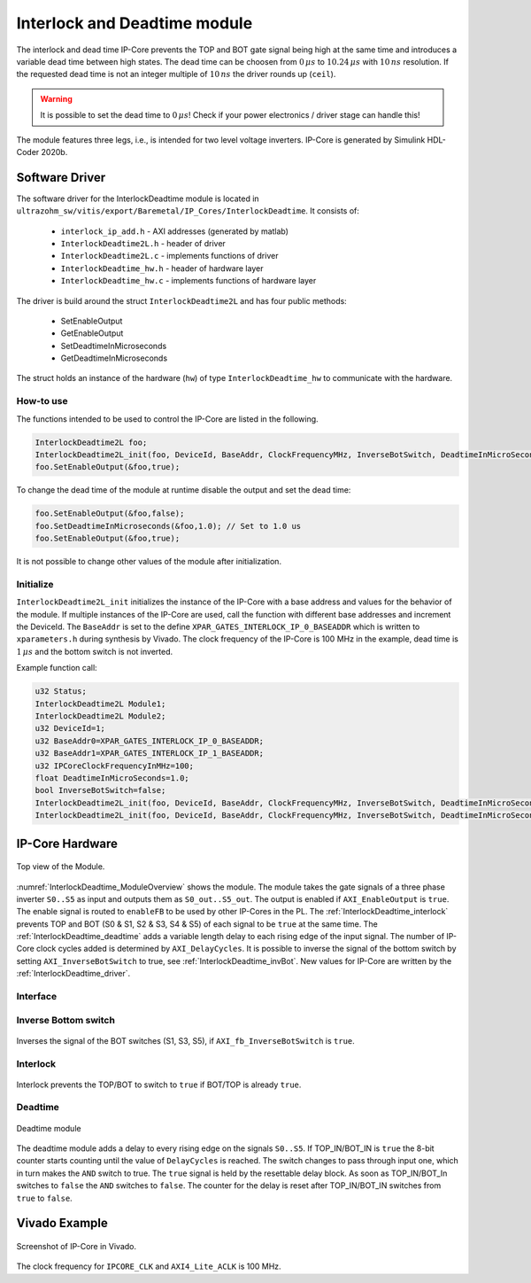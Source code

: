 #############################
Interlock and Deadtime module
#############################

The interlock and dead time IP-Core prevents the TOP and BOT gate signal being high at the same time and introduces a variable dead time between high states.
The dead time can be choosen from :math:`0\,\mu s` to :math:`10.24\,\mu s` with :math:`10\,ns` resolution.
If the requested dead time is not an integer multiple of :math:`10\,ns` the driver rounds up (``ceil``).

.. warning::

   It is possible to set the dead time to :math:`0\,\mu s`!
   Check if your power electronics / driver stage can handle this!


The module features three legs, i.e., is intended for two level voltage inverters.
IP-Core is generated by Simulink HDL-Coder 2020b.

.. _InterlockDeadtime_driver:

***************
Software Driver
***************

The software driver for the InterlockDeadtime module is located in ``ultrazohm_sw/vitis/export/Baremetal/IP_Cores/InterlockDeadtime``.
It consists of:

 * ``interlock_ip_add.h`` - AXI addresses (generated by matlab)
 * ``InterlockDeadtime2L.h`` - header of driver
 * ``InterlockDeadtime2L.c`` - implements functions of driver
 * ``InterlockDeadtime_hw.h`` - header of hardware layer
 * ``InterlockDeadtime_hw.c`` - implements functions of hardware layer

The driver is build around the struct ``InterlockDeadtime2L`` and has four public methods:

 * SetEnableOutput
 * GetEnableOutput
 * SetDeadtimeInMicroseconds
 * GetDeadtimeInMicroseconds

The struct holds an instance of the hardware (``hw``) of type ``InterlockDeadtime_hw`` to communicate with the hardware.

How-to use
----------

The functions intended to be used to control the IP-Core are listed in the following.

.. code-block:: c

   InterlockDeadtime2L foo;
   InterlockDeadtime2L_init(foo, DeviceId, BaseAddr, ClockFrequencyMHz, InverseBotSwitch, DeadtimeInMicroSeconds);
   foo.SetEnableOutput(&foo,true);

To change the dead time of the module at runtime disable the output and set the dead time:

.. code-block:: c

   foo.SetEnableOutput(&foo,false);
   foo.SetDeadtimeInMicroseconds(&foo,1.0); // Set to 1.0 us
   foo.SetEnableOutput(&foo,true);

It is not possible to change other values of the module after initialization.

Initialize
----------

``InterlockDeadtime2L_init`` initializes the instance of the IP-Core with a base address and values for the behavior of the module.
If multiple instances of the IP-Core are used, call the function with different base addresses and increment the DeviceId.
The ``BaseAddr`` is set to the define ``XPAR_GATES_INTERLOCK_IP_0_BASEADDR`` which is written to ``xparameters.h`` during synthesis by Vivado.
The clock frequency of the IP-Core is 100 MHz in the example, dead time is :math:`1\,\mu s` and the bottom switch is not inverted.

Example function call:

.. code-block:: c

   u32 Status;
   InterlockDeadtime2L Module1;
   InterlockDeadtime2L Module2;
   u32 DeviceId=1;
   u32 BaseAddr0=XPAR_GATES_INTERLOCK_IP_0_BASEADDR;
   u32 BaseAddr1=XPAR_GATES_INTERLOCK_IP_1_BASEADDR;  
   u32 IPCoreClockFrequencyInMHz=100;
   float DeadtimeInMicroSeconds=1.0;
   bool InverseBotSwitch=false;
   InterlockDeadtime2L_init(foo, DeviceId, BaseAddr, ClockFrequencyMHz, InverseBotSwitch, DeadtimeInMicroSeconds);
   InterlockDeadtime2L_init(foo, DeviceId, BaseAddr, ClockFrequencyMHz, InverseBotSwitch, DeadtimeInMicroSeconds);

****************
IP-Core Hardware
****************

.. _InterlockDeadtime_ModuleOverview:

.. figure:: ./interlock_deadtime.svg
   :width: 800
   :align: center

   Top view of the Module.

:numref:`InterlockDeadtime_ModuleOverview` shows the module.
The module takes the gate signals of a three phase inverter ``S0..S5`` as input and outputs them as ``S0_out..S5_out``.
The output is enabled if ``AXI_EnableOutput`` is ``true``.
The enable signal is routed to ``enableFB`` to be used by other IP-Cores in the PL.
The :ref:`InterlockDeadtime_interlock` prevents TOP and BOT (S0 & S1, S2 & S3, S4 & S5) of each signal to be ``true`` at the same time.
The :ref:`InterlockDeadtime_deadtime` adds a variable length delay to each rising edge of the input signal.
The number of IP-Core clock cycles added is determined by ``AXI_DelayCycles``.
It is possible to inverse the signal of the bottom switch by setting ``AXI_InverseBotSwitch`` to true, see :ref:`InterlockDeadtime_invBot`.
New values for IP-Core are written by the :ref:`InterlockDeadtime_driver`.

.. _InterlockDeadtime_Interface:

Interface
---------

.. csv-table:: Interfaces of interlock deadtime module
   :file: ./InterlockDeadtime_interfaces.csv
   :widths: 50 50 50 50
   :header-rows: 1


.. _InterlockDeadtime_invBot:

Inverse Bottom switch
---------------------

..	figure:: ./inverse_bottom_switch.svg
   :width: 800
   :align: center

   Inverses the signal of the BOT switches (S1, S3, S5), if ``AXI_fb_InverseBotSwitch`` is ``true``.


.. _InterlockDeadtime_interlock:

Interlock
---------

..	figure:: ./interlock_module1.svg
   :width: 800
   :align: center

   Interlock prevents the TOP/BOT to switch to ``true`` if BOT/TOP is already ``true``.


.. _InterlockDeadtime_deadtime:

Deadtime
--------

..	figure:: ./deadtime_module.svg
   :width: 800
   :align: center

   Deadtime module

The deadtime module adds a delay to every rising edge on the signals ``S0..S5``.
If TOP_IN/BOT_IN is ``true`` the 8-bit counter starts counting until the value of ``DelayCycles`` is reached.
The switch changes to pass through input one, which in turn makes the ``AND`` switch to true.
The ``true`` signal is held by the resettable delay block.
As soon as TOP_IN/BOT_In switches to ``false`` the ``AND`` switches to ``false``.
The counter for the delay is reset after TOP_IN/BOT_IN switches from ``true`` to ``false``.

**************
Vivado Example
**************

.. figure:: ./ID_vivado.png
    :width: 400
    :align: center

    Screenshot of IP-Core in Vivado.

The clock frequency for ``IPCORE_CLK`` and ``AXI4_Lite_ACLK`` is 100 MHz.

.. csv-table:: Vivado block design interfaces of interlock deadtime module
   :file: ./InterlockDeadtime_VivadoInterface.csv
   :widths: 50 50 50
   :header-rows: 1